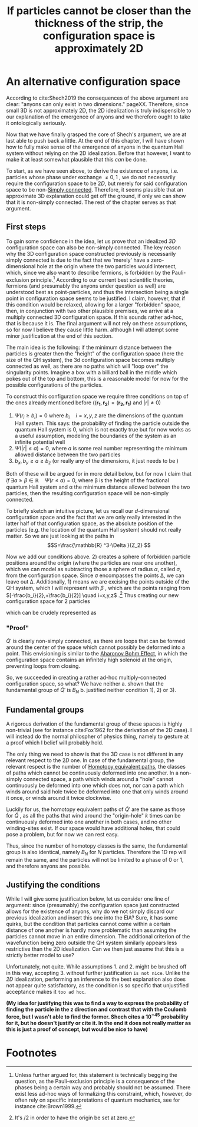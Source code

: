 :PROPERTIES:
:ID:       654e4bfd-594e-48f2-b6b1-7ad252e1c05c
:mtime:    20210701200750
:ctime:    20210414134239
:END:
#+title: If particles cannot be closer than the thickness of the strip, the configuration space is approximately 2D
#+filetags: FQHE anyons

* An alternative configuration space

According to cite:Shech2019 the consequences of the above argument are clear: "anyons can only exist in two dimensions." pageXX. Therefore, since small 3D is not approximately 2D, the 2D idealization is truly indispensible to our explanation of the emergence of anyons and we therefore ought to take it ontologically seriously.

Now that we have finally grasped the core of Shech's argument, we are at last able to push back a little. At the end of this chapter, I will have shown how to fully make sense of the emergence of anyons in the quantum Hall system without relying on the 2D idealization. Before that however, I want to make it at least somewhat plausible that this /can/ be done.

To start, as we have seen above, to derive the existence of anyons, i.e. particles whose phase under exchange $\neq 0,1$ , we do not necessarily require the configuration space to be $2D$, but merely for said configuration space to be non-[[id:2e0a3a59-3794-4b5f-8313-f630d88a7a87][Simply connected]]. Therefore, it seems plausible that an approximate 3D explanation could get off the ground, if only we can show that it is non-simply connected. The rest of the chapter serves as that argument.

** First steps

To gain some confidence in the idea, let us  prove that an idealized /3D/  configuration space can also be non-simply connected. The key reason why the 3D configuration space constructed previously is necessarily simply connected is due to the fact that we 'merely' have a zero-dimensional hole at the origin where the two particles would intersect, which, since we also want to describe fermions, is forbidden by the Pauli-exclusion principle.[fn:1]  According to our current best scientific theories, fermions (and presumably the anyons under question as well) are understood best as point-particles, and thus the intersection being a single point in configuration space seems to be justified. I claim, however, that if this condition would be relaxed, allowing for a larger "forbidden" space, then,  in conjunction with two other plausible premises, we arrive at a multiply connected 3D configuration space. If this sounds rather ad-hoc, that is because it is. The final argument will not rely on these assumptions, so for now I believe they cause little harm. although I will attempt some minor justification at the end of this section.

The main idea is the following: if the minimum distance between the particles is greater then the "height" of the configuration space (here the size of the QH system), the 3d configuration space becomes multiply connected as well, as there are no paths which will "loop over" the singularity points. Imagine a box with a billiard ball in the middle which pokes out of the top and bottom, this is a reasonable model for now for the possible configurations of the particles.

To construct this configuration space we require three conditions on top of the ones already mentioned before ($(\mathbf{r_1}, \mathbf{r_2})=(\mathbf{r_2, r_1})$ and $|r|\neq 0$)
1. $\Psi(r_i\geq b_i)=0$ where $b_i \quad i=x,y,z$ are the dimensions of the quantum Hall system. This says: the probability of finding the particle outside the quantum Hall system is $0$, which is not exactly true but for now works as a useful assumption, modeling the boundaries of the system as an infinite potential well
2. $\Psi(|r|\leq a)=0$, where $a$ is some real number representing the minimum allowed distance between the two particles
3. $b_x, b_y\geq a \geq b_z$ (or really any of the dimensions, it just needs to be )

Both of these will be argued for in more detail below, but for now I claim that /if/ $\exists a\geq \beta\in \mathbb{R} \quad \Psi(r\leq a)=0$, where \beta is the height of the fractional quantum Hall system and \alpha the minimum distance allowed between the two particles, then the resulting configuration space will be non-simply connected.

To briefly sketch an intuitive picture, let us recall our $d$-dimensional configuration space @@latex: \eqref{confspaceddim} @@ and the fact that we are only really interested in the latter half of that configuration space, as the absolute position of the particles (e.g. the location of the quantum Hall system) should not really matter. So we are just looking at the paths in
\[S=\frac{\mathbb{R} ^3-\Delta }{Z_2} \]

Now we add our conditions above. 2) creates a sphere of forbidden particle positions around the origin (where the particles are near one another), which we can model as subtracting those a sphere of radius $\alpha$, called  $\sigma$, from the configuration space. Since \sigma encompasses the points \Delta, we can leave out \Delta. Additionally,  1) means we are excising the points outside of the QH system, which I will represent with $\beta$ , which are the points ranging from $[-\frac{b_i}{2},+\frac{b_i}{2}] \quad i=x,y,z$ .[fn:2] Thus creating our new configuration space for $2$ particles
\begin{equation}
\tilde{Q}'= \frac{\mathbb{R}^{3} -\sigma -\beta  }{Z_2}
    \label{eq:goodconf}
\end{equation}

which can be crudely represented as
[[./media/ballspace.png]]
#+caption: Exaggerated representation of $\tilde{Q}'$
#+attr_latex: scale=0.75
#+label: fig:ballspace

*** "Proof"
$\tilde{Q}'$ is clearly non-simply connected, as there are loops that can be formed around the center of the space which cannot possibly be deformed into a point. This envisioning is similar to the [[id:c1fb832a-c00d-48d5-8397-1cdd1f7617df][Aharonov Bohm Effect]], in which the configuration space contains an infinitely high solenoid at the origin, preventing loops from closing.

#+latex: {\color{red}(I am unsure how to prove this rigourously, nor whether that would be necessary. I could definitely illustrate the matter more, of course)}

So, we succeeded in creating a rather ad-hoc multiply-connected configuration space, so what? We have neither
a. shown that the fundamental group of $\tilde{Q}'$ is $B_N$
b. justified neither condition 1), 2) or 3).

** Fundamental groups
#+latex: {\color{red}(I am unsure whether I need to prove this after showing that the space is non-simply connected. These don't follow from each other directly, but since the homotopy classes of both are identical I don't see much need to illustrate this in much detail})

A rigorous derivation of the fundamental group of these spaces is highly non-trivial (see for instance cite:Fox1962 for the derivation of the 2D case). I will instead do the normal philospher of physics thing, namely to gesture at a proof which I belief will probably hold.

The only thing we need to show is that the $3D$ case is not different in any relevant  respect to the $2D$ one. In case of the fundamental group, the relevant respect is the number of [[id:896697ec-2e29-446e-9caf-7919b3639bdb][Homotopy equivalent paths]], the classes of paths which cannot be continuously deformed into one another. In a non-simply connected space, a path which winds around a "hole" cannot continuously be deformed into one which does not, nor can a path which winds around said hole twice be deformed into one that only winds around it once, or winds around it twice clockwise.

Luckily for us, the  homotopy equivalent paths of  $\tilde{Q}'$ are the same as those for $\tilde{Q}$ , as all the paths that wind around the "origin-hole"  $k$ times can be continuously deformed into one another in both cases, and no other winding-sites exist. If our space would have additional holes, that could pose a problem, but for now we can rest easy.

Thus, since the number of homotopy classes is the same, the fundamental group is also identical, namely $B_N$ for $N$ particles. Therefore the $1D$ rep will remain the same, and the particles will not be limited to a phase of $0$  or $1$, and therefore anyons are possible.


** Justifying the conditions
While I will give some justification below, let us consider one line of argument: since (presumably) the configuration space just constructed allows for the existence of anyons, why do we not simply discard our previous idealization and insert this one into the EIA? Sure, it has some quirks, but the condition that particles cannot come within a certain distance of one another is hardly more problematic than assuming the particles cannot move in an entire dimension. The additional criterion of the wavefunction being zero outside the QH system similarly appears less restrictive than the 2D idealization. Can we then just assume that this is a strictly better model to use?

Unfortunately, not quite. While assumptions 1. and 2. might be brushed off in this way, accepting 3. without further justification =is not nice=. Unlike the /2D/ idealization, performing an inference to the best explanation also does not appear quite satisfactory, as the condition is so specific that unjustified acceptance makes it ~too ad hoc~.

*(My idea for justifying this was to find a way to express the probability of finding the particle in the z direction and contrast that with the Coulomb force, but I wasn't able to find the former. Shech cites a $10^{-45}$  probability for it, but he doesn't justify or cite it. In the end it does not really matter as this is just a proof of concept, but would be nice to have)*

# The AB effect also has such a strong idealization. Underscription of idealizations.

* Footnotes
[fn:2] It's /2 in order to have the origin be set at zero.

[fn:1] Unless further argued for, this statement is technically begging the question, as the Pauli-exclusion principle is a consequence of the phases being a certain way and probably should not be assumed. There exist less ad-hoc ways of formalizing this constraint, which, however, do often rely on specific interpretations of quantum mechanics, see for instance cite:Brown1999.
